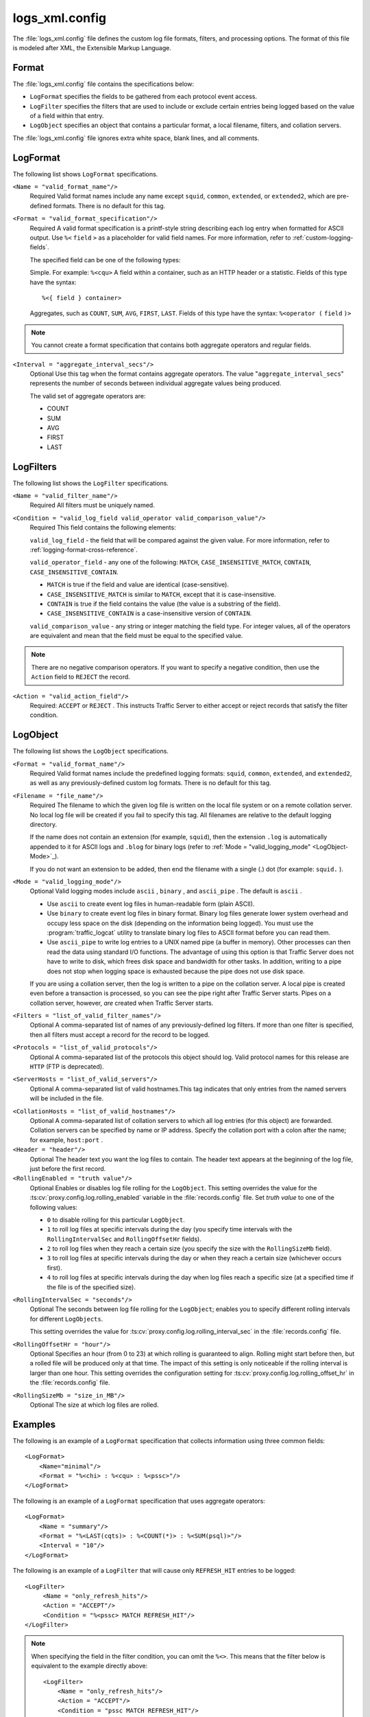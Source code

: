 .. Licensed to the Apache Software Foundation (ASF) under one
   or more contributor license agreements.  See the NOTICE file
  distributed with this work for additional information
  regarding copyright ownership.  The ASF licenses this file
  to you under the Apache License, Version 2.0 (the
  "License"); you may not use this file except in compliance
  with the License.  You may obtain a copy of the License at
 
   http://www.apache.org/licenses/LICENSE-2.0
 
  Unless required by applicable law or agreed to in writing,
  software distributed under the License is distributed on an
  "AS IS" BASIS, WITHOUT WARRANTIES OR CONDITIONS OF ANY
  KIND, either express or implied.  See the License for the
  specific language governing permissions and limitations
  under the License.

===============
logs_xml.config
===============

.. configfile:: logs_xml.config

The :file:`logs_xml.config` file defines the custom log file formats,
filters, and processing options. The format of this file is modeled
after XML, the Extensible Markup Language.

Format
======

The :file:`logs_xml.config` file contains the specifications below:

-  ``LogFormat`` specifies the fields to be gathered from each protocol
   event access.
-  ``LogFilter`` specifies the filters that are used to include or
   exclude certain entries being logged based on the value of a field
   within that entry.
-  ``LogObject`` specifies an object that contains a particular format,
   a local filename, filters, and collation servers.

The :file:`logs_xml.config` file ignores extra white space, blank lines, and
all comments.

.. _LogFormat:

LogFormat
=========

The following list shows ``LogFormat`` specifications.

.. _LogFormat-name:

``<Name = "valid_format_name"/>``
    Required
    Valid format names include any name except ``squid``, ``common``,
    ``extended``, or ``extended2``, which are pre-defined formats. There
    is no default for this tag.

.. _LogFormat-Format:

``<Format = "valid_format_specification"/>``
    Required
    A valid format specification is a printf-style string describing
    each log entry when formatted for ASCII output. Use ``%<``
    ``field`` ``>`` as a placeholder for valid field names. For more
    information, refer to :ref:`custom-logging-fields`.

    The specified field can be one of the following types:

    Simple. For example: ``%<cqu>``
    A field within a container, such as an HTTP header or a statistic.
    Fields of this type have the syntax: ::

         %<{ field } container>

    Aggregates, such as ``COUNT``, ``SUM``, ``AVG``, ``FIRST``,
    ``LAST``. Fields of this type have the syntax: ``%<operator (``
    ``field`` ``)>``

.. note::

    You cannot create a format specification that contains both aggregate operators and regular fields.

``<Interval = "aggregate_interval_secs"/>``
    Optional
    Use this tag when the format contains aggregate operators. The value
    "``aggregate_interval_secs``\" represents the number of seconds
    between individual aggregate values being produced.

    The valid set of aggregate operators are:

    -  COUNT
    -  SUM
    -  AVG
    -  FIRST
    -  LAST

.. _LogFilters:

LogFilters
==========

The following list shows the ``LogFilter`` specifications.

``<Name = "valid_filter_name"/>``
    Required
    All filters must be uniquely named.

``<Condition = "valid_log_field valid_operator valid_comparison_value"/>``
    Required
    This field contains the following elements:

    ``valid_log_field`` - the field that will be compared against
    the given value. For more information, refer to :ref:`logging-format-cross-reference`.

    ``valid_operator_field`` - any one of the following: ``MATCH``,
    ``CASE_INSENSITIVE_MATCH``, ``CONTAIN``,
    ``CASE_INSENSITIVE_CONTAIN``.

    -  ``MATCH`` is true if the field and value are identical
       (case-sensitive).
    -  ``CASE_INSENSITIVE_MATCH`` is similar to ``MATCH``, except that
       it is case-insensitive.
    -  ``CONTAIN`` is true if the field contains the value (the value is
       a substring of the field).
    -  ``CASE_INSENSITIVE_CONTAIN`` is a case-insensitive version of
       ``CONTAIN``.

    ``valid_comparison_value`` - any string or integer matching the
    field type. For integer values, all of the operators are equivalent
    and mean that the field must be equal to the specified value.

.. note::

    There are no negative comparison operators. If you want to
    specify a negative condition, then use the ``Action`` field to
    ``REJECT`` the record.

``<Action = "valid_action_field"/>``
    Required: ``ACCEPT`` or ``REJECT`` .
    This instructs Traffic Server to either accept or reject records
    that satisfy the filter condition.

.. _LogObject:

LogObject
=========

The following list shows the ``LogObject`` specifications.

``<Format = "valid_format_name"/>``
    Required
    Valid format names include the predefined logging formats:
    ``squid``, ``common``, ``extended``, and ``extended2``, as well as
    any previously-defined custom log formats. There is no default for
    this tag.

``<Filename = "file_name"/>``
    Required
    The filename to which the given log file is written on the local
    file system or on a remote collation server. No local log file will
    be created if you fail to specify this tag. All filenames are
    relative to the default logging directory.

    If the name does not contain an extension (for example, ``squid``),
    then the extension ``.log`` is automatically appended to it for
    ASCII logs and ``.blog`` for binary logs (refer to :ref:`Mode =
    "valid_logging_mode" <LogObject-Mode>`_).

    If you do not want an extension to be added, then end the filename
    with a single (.) dot (for example: ``squid.`` ).

.. _LogObject-Mode:

``<Mode = "valid_logging_mode"/>``
    Optional
    Valid logging modes include ``ascii`` , ``binary`` , and
    ``ascii_pipe`` . The default is ``ascii`` .

    -  Use ``ascii`` to create event log files in human-readable form
       (plain ASCII).
    -  Use ``binary`` to create event log files in binary format. Binary
       log files generate lower system overhead and occupy less space on
       the disk (depending on the information being logged). You must
       use the :program:`traffic_logcat` utility to translate binary log files to ASCII
       format before you can read them.
    -  Use ``ascii_pipe`` to write log entries to a UNIX named pipe (a
       buffer in memory). Other processes can then read the data using
       standard I/O functions. The advantage of using this option is
       that Traffic Server does not have to write to disk, which frees
       disk space and bandwidth for other tasks. In addition, writing to
       a pipe does not stop when logging space is exhausted because the
       pipe does not use disk space.

    If you are using a collation server, then the log is written to a
    pipe on the collation server. A local pipe is created even before a
    transaction is processed, so you can see the pipe right after
    Traffic Server starts. Pipes on a collation server, however, *are*
    created when Traffic Server starts.

``<Filters = "list_of_valid_filter_names"/>``
    Optional
    A comma-separated list of names of any previously-defined log
    filters. If more than one filter is specified, then all filters must
    accept a record for the record to be logged.

``<Protocols = "list_of_valid_protocols"/>``
    Optional
    A comma-separated list of the protocols this object should log.
    Valid protocol names for this release are ``HTTP`` (FTP is
    deprecated).

``<ServerHosts = "list_of_valid_servers"/>``
    Optional
    A comma-separated list of valid hostnames.This tag indicates that
    only entries from the named servers will be included in the file.

.. _logs-xml-logobject-collationhost:

``<CollationHosts = "list_of_valid_hostnames"/>``
    Optional
    A comma-separated list of collation servers to which all log entries
    (for this object) are forwarded. Collation servers can be specified
    by name or IP address. Specify the collation port with a colon after
    the name; for example, ``host:port`` .

``<Header = "header"/>``
    Optional
    The header text you want the log files to contain. The header text
    appears at the beginning of the log file, just before the first
    record.

``<RollingEnabled = "truth value"/>``
    Optional
    Enables or disables log file rolling for the ``LogObject``. This
    setting overrides the value for the
    :ts:cv:`proxy.config.log.rolling_enabled` variable in the
    :file:`records.config` file. Set *truth value* to one of the
    following values:

    -  ``0`` to disable rolling for this particular ``LogObject``.
    -  ``1`` to roll log files at specific intervals during the day (you
       specify time intervals with the ``RollingIntervalSec`` and
       ``RollingOffsetHr`` fields).
    -  ``2`` to roll log files when they reach a certain size (you
       specify the size with the ``RollingSizeMb`` field).
    -  ``3`` to roll log files at specific intervals during the day or
       when they reach a certain size (whichever occurs first).
    -  ``4`` to roll log files at specific intervals during the day when
       log files reach a specific size (at a specified time if the file
       is of the specified size).

.. XXX this is confusing ^ really, why is it a "truth value" but then it's 5 different integer values that means varias strange things?

``<RollingIntervalSec = "seconds"/>``
    Optional
    The seconds between log file rolling for the ``LogObject``; enables
    you to specify different rolling intervals for different
    ``LogObjects``.

    This setting overrides the value for
    :ts:cv:`proxy.config.log.rolling_interval_sec` in the
    :file:`records.config` file.

``<RollingOffsetHr = "hour"/>``
    Optional
    Specifies an hour (from 0 to 23) at which rolling is guaranteed to
    align. Rolling might start before then, but a rolled file will be
    produced only at that time. The impact of this setting is only
    noticeable if the rolling interval is larger than one hour. This
    setting overrides the configuration setting for
    :ts:cv:`proxy.config.log.rolling_offset_hr` in the :file:`records.config`
    file.

``<RollingSizeMb = "size_in_MB"/>``
    Optional
    The size at which log files are rolled.

Examples
========

The following is an example of a ``LogFormat`` specification that
collects information using three common fields: ::

         <LogFormat>
             <Name="minimal"/>
             <Format = "%<chi> : %<cqu> : %<pssc>"/>
         </LogFormat>

The following is an example of a ``LogFormat`` specification that
uses aggregate operators: ::

         <LogFormat>
             <Name = "summary"/>
             <Format = "%<LAST(cqts)> : %<COUNT(*)> : %<SUM(psql)>"/>
             <Interval = "10"/>
         </LogFormat>

The following is an example of a ``LogFilter`` that will cause only
``REFRESH_HIT`` entries to be logged: ::

         <LogFilter>
              <Name = "only_refresh_hits"/>
              <Action = "ACCEPT"/>
              <Condition = "%<pssc> MATCH REFRESH_HIT"/>
         </LogFilter>

.. note::

    When specifying the field in the filter condition, you can
    omit the ``%<>``. This means that the filter below is equivalent to the
    example directly above: ::

         <LogFilter>
             <Name = "only_refresh_hits"/>
             <Action = "ACCEPT"/>
             <Condition = "pssc MATCH REFRESH_HIT"/>
         </LogFilter>

The following is an example of a ``LogObject`` specification that
creates a local log file for the minimal format defined earlier. The log
filename will be ``minimal.log`` because this is an ASCII log file (the
default).::

         <LogObject>
             <Format = "minimal"/>
             <Filename = "minimal"/>
         </LogObject>

The following is an example of a ``LogObject`` specification that
includes only HTTP requests served by hosts in the domain
``company.com`` or by the specific server ``server.somewhere.com``. Log
entries are sent to port 4000 of the collation host ``logs.company.com``
and to port 5000 of the collation host ``209.131.52.129.`` ::

         <LogObject>
              <Format = "minimal"/>
              <Filename = "minimal"/>
              <ServerHosts = "company.com,server.somewhere.com"/>
              <Protocols = "http"/>
              <CollationHosts = "logs.company.com:4000,209.131.52.129:5000"/>
         </LogObject>

.. _WELF:

WELF
====

Traffic Server supports WELF (WebTrends Enhanced Log Format) so you can
analyze Traffic Server log files with WebTrends reporting tools. A
predefined ``<LogFormat>`` that is compatible with WELF is provided in
the :file:`logs_xml.config` file (shown below). To create a WELF format log
file, create a ``<LogObject>`` that uses this predefined format. ::

         <LogFormat>
             <Name = "welf"/>
             <Format = "id=firewall time=\"%<cqtd> %<cqtt>\" fw=%<phn> pri=6
                proto=%<cqus> duration=%<ttmsf> sent=%<psql> rcvd=%<cqhl>
                src=%<chi> dst=%<shi> dstname=%<shn> user=%<caun> op=%<cqhm>
                arg=\"%<cqup>\" result=%<pssc> ref=\"%<{Referer}cqh>\"
                agent=\"%<{user-agent}cqh>\" cache=%<crc>"/>
         </LogFormat>
